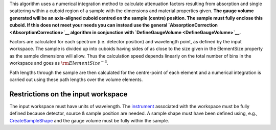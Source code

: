 .. algorithm:: CuboidGaugeVolumeAbsorption

.. summary:: CuboidGaugeVolumeAbsorption

.. aliases:: CuboidGaugeVolumeAbsorption

.. usage:: CuboidGaugeVolumeAbsorption

.. properties:: CuboidGaugeVolumeAbsorption

This algorithm uses a numerical integration method to calculate
attenuation factors resulting from absorption and single scattering
within a cuboid region of a sample with the dimensions and material
properties given. **The gauge volume generated will be an axis-aligned
cuboid centred on the sample (centre) position. The sample must fully
enclose this cuboid. If this does not meet your needs you can instead
use the general `AbsorptionCorrection <AbsorptionCorrection>`__
algorithm in conjunction with
`DefineGaugeVolume <DefineGaugeVolume>`__.**

Factors are calculated for each spectrum (i.e. detector position) and
wavelength point, as defined by the input workspace. The sample is
divided up into cuboids having sides of as close to the size given in
the ElementSize property as the sample dimensions will allow. Thus the
calculation speed depends linearly on the total number of bins in the
workspace and goes as :math:`\rm{ElementSize}^{-3}`.

Path lengths through the sample are then calculated for the centre-point
of each element and a numerical integration is carried out using these
path lengths over the volume elements.

Restrictions on the input workspace
^^^^^^^^^^^^^^^^^^^^^^^^^^^^^^^^^^^

The input workspace must have units of wavelength. The
`instrument <instrument>`__ associated with the workspace must be fully
defined because detector, source & sample position are needed. A sample
shape must have been defined using, e.g.,
`CreateSampleShape <CreateSampleShape>`__ and the gauge volume must be
fully within the sample.

.. categories:: CuboidGaugeVolumeAbsorption